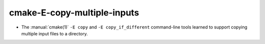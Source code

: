 cmake-E-copy-multiple-inputs
----------------------------

* The :manual:`cmake(1)` ``-E copy`` and ``-E copy_if_different`` command-line
  tools learned to support copying multiple input files to a directory.
